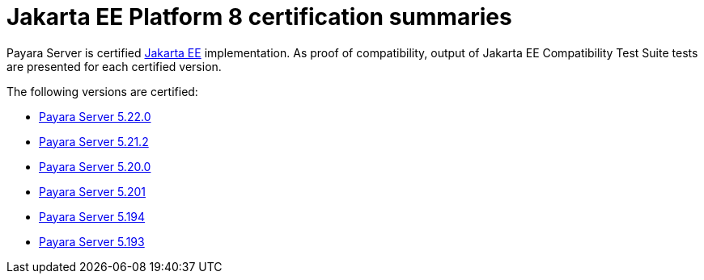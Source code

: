 = Jakarta EE Platform 8 certification summaries

Payara Server is certified https://jakarta.ee/[Jakarta EE] implementation.
As proof of compatibility, output of Jakarta EE Compatibility Test Suite tests are presented for each certified version.

The following versions are certified:

* xref:jakartaee-certification/5.22.0/README.adoc[Payara Server 5.22.0]
* xref:jakartaee-certification/5.21.2/README.adoc[Payara Server 5.21.2]
* xref:jakartaee-certification/5.20.0/README.adoc[Payara Server 5.20.0]
* xref:jakartaee-certification/5.201/README.adoc[Payara Server 5.201]
* xref:jakartaee-certification/5.194/README.adoc[Payara Server 5.194]
* xref:jakartaee-certification/5.193/README.adoc[Payara Server 5.193]
